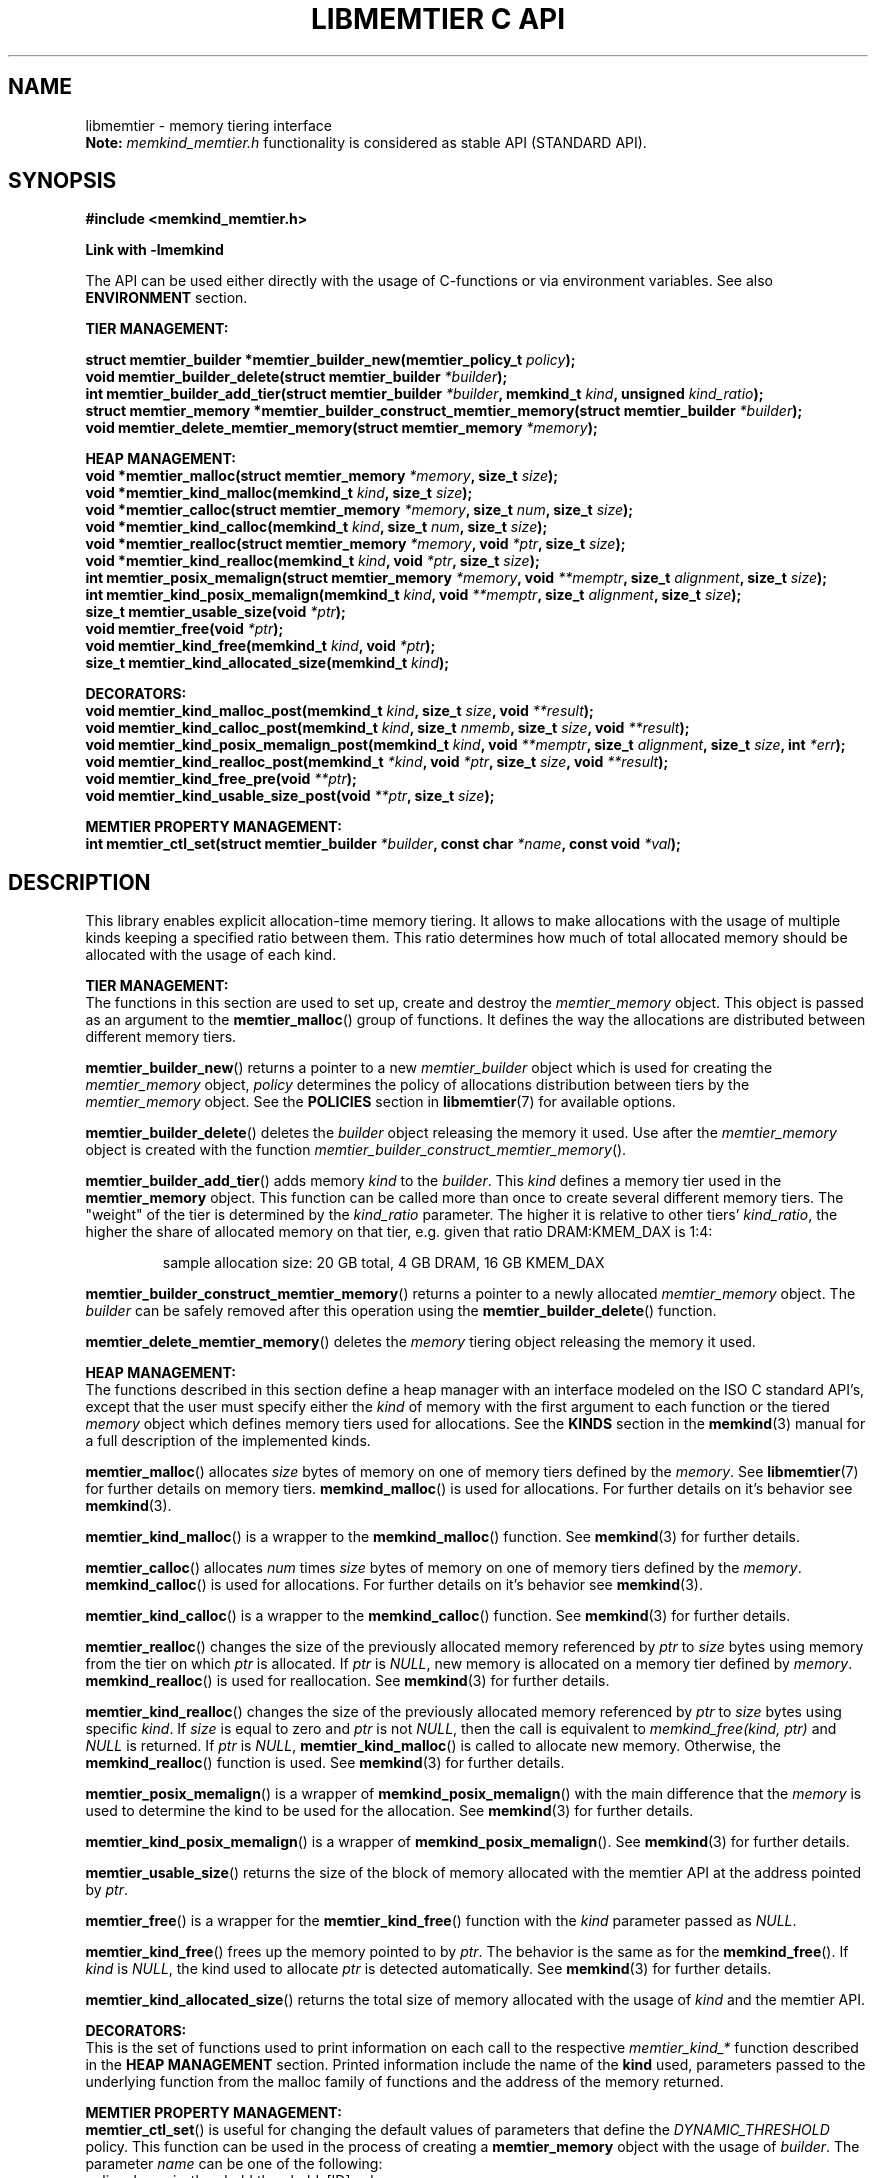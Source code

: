 .\" SPDX-License-Identifier: BSD-2-Clause
.\" Copyright (C) 2021-2022 Intel Corporation.
.\"
.TH "LIBMEMTIER C API" 3 "2022-06-23" "Intel Corporation" "LIBMEMTIER C API" \" -*- nroff -*-
.SH "NAME"
libmemtier \- memory tiering interface
.br
.BR Note:
.I memkind_memtier.h
functionality is considered as stable API (STANDARD API).
.SH "SYNOPSIS"
.B #include <memkind_memtier.h>
.sp
.B Link with -lmemkind
.sp
The API can be used either directly with the usage of C-functions or via environment variables.
See also
.B "ENVIRONMENT"
section.
.PP
.B "TIER MANAGEMENT:"
.sp
.BI "struct memtier_builder *memtier_builder_new(memtier_policy_t " "policy" );
.br
.BI "void memtier_builder_delete(struct memtier_builder " "*builder" );
.br
.BI "int memtier_builder_add_tier(struct memtier_builder " "*builder" ", memkind_t " "kind" ", unsigned " "kind_ratio" );
.br
.BI "struct memtier_memory *memtier_builder_construct_memtier_memory(struct memtier_builder " "*builder" );
.br
.BI "void memtier_delete_memtier_memory(struct memtier_memory " "*memory" );
.sp
.B "HEAP MANAGEMENT:
.br
.BI "void *memtier_malloc(struct memtier_memory " "*memory" ", size_t " "size" );
.br
.BI "void *memtier_kind_malloc(memkind_t " "kind" ", size_t " "size" );
.br
.BI "void *memtier_calloc(struct memtier_memory " "*memory" ", size_t " "num" ", size_t " "size" );
.br
.BI "void *memtier_kind_calloc(memkind_t " "kind" ", size_t " "num" ", size_t " "size" );
.br
.BI "void *memtier_realloc(struct memtier_memory " "*memory" ", void " "*ptr" ", size_t " "size" );
.br
.BI "void *memtier_kind_realloc(memkind_t " "kind" ", void " "*ptr" ", size_t " "size" );
.br
.BI "int memtier_posix_memalign(struct memtier_memory " "*memory" ", void " "**memptr" ", size_t " "alignment" ", size_t " "size" );
.br
.BI "int memtier_kind_posix_memalign(memkind_t " "kind" ", void " "**memptr" ", size_t " "alignment" ", size_t " "size" );
.br
.BI "size_t memtier_usable_size(void " "*ptr" );
.br
.BI "void memtier_free(void " "*ptr" );
.br
.BI "void memtier_kind_free(memkind_t " "kind" ", void " "*ptr" );
.br
.BI "size_t memtier_kind_allocated_size(memkind_t " "kind" );
.sp
.B "DECORATORS:"
.br
.BI "void memtier_kind_malloc_post(memkind_t " "kind" ", size_t " "size" ", void " "**result" );
.br
.BI "void memtier_kind_calloc_post(memkind_t " "kind" ", size_t " "nmemb" ", size_t " "size" ", void " "**result" );
.br
.BI "void memtier_kind_posix_memalign_post(memkind_t " "kind" ", void " "**memptr" ", size_t " "alignment" ", size_t " "size" ", int " "*err" );
.br
.BI "void memtier_kind_realloc_post(memkind_t " "*kind" ", void " "*ptr" ", size_t " "size" ", void " "**result" );
.br
.BI "void memtier_kind_free_pre(void " "**ptr" );
.br
.BI "void memtier_kind_usable_size_post(void " "**ptr" ", size_t " "size" );
.sp
.B "MEMTIER PROPERTY MANAGEMENT:
.br
.BI "int memtier_ctl_set(struct memtier_builder " "*builder" ", const char " "*name" ", const void " "*val" );
.SH "DESCRIPTION"
This library enables explicit allocation-time memory tiering.
It allows to make allocations with the usage of multiple kinds keeping a specified ratio between them.
This ratio determines how much of total allocated memory should be allocated with the usage of each kind.
.PP
.B "TIER MANAGEMENT:"
.br
The functions in this section are used to set up, create and destroy the
.I memtier_memory
object.
This object is passed as an argument to the
.BR memtier_malloc ()
group of functions.
It defines the way the allocations are distributed between different memory tiers.
.PP
.BR memtier_builder_new ()
returns a pointer to a new
.I memtier_builder
object which is used for creating the
.I memtier_memory
object,
.I policy
determines the policy of allocations distribution between tiers by the
.I memtier_memory
object.
See the
.B POLICIES
section in
.BR libmemtier (7)
for available options.
.PP
.BR memtier_builder_delete ()
deletes the
.I builder
object releasing the memory it used.
Use after the
.I memtier_memory
object is created with the function
.IR memtier_builder_construct_memtier_memory ().
.PP
.BR memtier_builder_add_tier ()
adds memory
.I kind
to the
.IR builder .
This
.I kind
defines a memory tier used in the
.B memtier_memory
object.
This function can be called more than once to create several different memory tiers.
The "weight" of the tier is determined by the
.I kind_ratio
parameter.
The higher it is relative to other tiers'
.IR kind_ratio ,
the higher the share of allocated memory on that tier, e.g. given that ratio DRAM:KMEM_DAX is 1:4:
.IP
sample allocation size: 20 GB total, 4 GB DRAM, 16 GB KMEM_DAX
.PP
.BR memtier_builder_construct_memtier_memory ()
returns a pointer to a newly allocated
.I memtier_memory
object. The
.I builder
can be safely removed after this operation using the
.BR memtier_builder_delete ()
function.
.PP
.BR memtier_delete_memtier_memory ()
deletes the
.I memory
tiering object releasing the memory it used.
.PP
.B "HEAP MANAGEMENT:
.br
The functions described in this section define a heap manager with an
interface modeled on the ISO C standard API's, except that the user
must specify either the
.I kind
of memory with the first argument to each function or the tiered
.I memory
object which defines memory tiers used for allocations.
See the
.B KINDS
section in the
.BR memkind (3)
manual for a full description of the implemented kinds.
.PP
.BR memtier_malloc ()
allocates
.I size
bytes of memory on one of memory tiers defined by the
.IR memory .
See
.BR libmemtier (7)
for further details on memory tiers.
.BR memkind_malloc ()
is used for allocations.
For further details on it's behavior see
.BR memkind (3).
.PP
.BR memtier_kind_malloc ()
is a wrapper to the
.BR memkind_malloc ()
function.
See
.BR memkind (3)
for further details.
.PP
.BR memtier_calloc ()
allocates
.I num
times
.I size
bytes of memory on one of memory tiers defined by the
.IR memory .
.BR memkind_calloc ()
is used for allocations.
For further details on it's behavior see
.BR memkind (3).
.PP
.BR memtier_kind_calloc ()
is a wrapper to the
.BR memkind_calloc ()
function.
See
.BR memkind (3)
for further details.
.PP
.BR memtier_realloc ()
changes the size of the previously allocated memory referenced by
.I ptr
to
.I size
bytes using memory from the tier on which
.I ptr
is allocated.
If
.I ptr
is
.IR NULL ,
new memory is allocated on a memory tier defined by
.IR memory .
.BR memkind_realloc ()
is used for reallocation.
See
.BR memkind (3)
for further details.
.PP
.BR memtier_kind_realloc ()
changes the size of the previously allocated memory referenced by
.I ptr
to
.I size
bytes using specific
.IR kind .
If
.I size
is equal to zero and
.I ptr
is not
.IR NULL ,
then the call is equivalent to
.IR "memkind_free(kind, ptr)"
and
.I NULL
is returned.
If
.I ptr
is
.IR NULL ,
.BR memtier_kind_malloc ()
is called to allocate new memory.
Otherwise, the
.BR memkind_realloc ()
function is used.
See
.BR memkind (3)
for further details.
.PP
.BR memtier_posix_memalign ()
is a wrapper of
.BR memkind_posix_memalign ()
with the main difference that the
.I memory
is used to determine the kind to be used for the allocation.
See
.BR memkind (3)
for further details.
.PP
.BR memtier_kind_posix_memalign ()
is a wrapper of
.BR memkind_posix_memalign ().
See
.BR memkind (3)
for further details.
.PP
.BR memtier_usable_size ()
returns the size of the block of memory allocated with the memtier API
at the address pointed by
.IR ptr .
.PP
.BR memtier_free ()
is a wrapper for the
.BR memtier_kind_free ()
function with the
.I kind
parameter passed as
.IR NULL .
.PP
.BR memtier_kind_free ()
frees up the memory pointed to by
.IR ptr .
The behavior is the same as for the
.BR memkind_free ().
If
.I kind
is
.IR NULL ,
the kind used to allocate
.I ptr
is detected automatically.
See
.BR memkind (3)
for further details.
.PP
.BR memtier_kind_allocated_size ()
returns the total size of memory allocated with the usage of
.I kind
and the memtier API.
.PP
.B "DECORATORS:"
.br
This is the set of functions used to print information on each call to the respective
.I memtier_kind_*
function described in the
.B "HEAP MANAGEMENT"
section.
Printed information include the name of the
.B kind
used, parameters passed to the underlying function from the malloc family of functions
and the address of the memory returned.
.PP
.B "MEMTIER PROPERTY MANAGEMENT:
.br
.BR memtier_ctl_set ()
is useful for changing the default values of parameters that define the
.I DYNAMIC_THRESHOLD
policy.
This function can be used in the process of creating a
.B memtier_memory
object with the usage of
.IR builder .
The parameter
.I name
can be one of the following:
.IP policy.dynamic_threshold.thresholds[ID].val
initial threshold level,
all alocations of the size below this value will come from the
.I IDth
tier,
greater than or equal to this value will come from the
.I (ID+1)th
tier.
Provided string is converted to the
.I size_t
type.
This value is modified automatically during the application run to keep the desired ratio between tiers.
The default value between first two tiers is 1024 bytes
.IP policy.dynamic_threshold.thresholds[ID].min
minimum value of the threshold level.
Provided string is converted to the
.I size_t
type.
The default value between first two tiers is 513 bytes.
.IP policy.dynamic_threshold.thresholds[ID].max
maximum value of the threshold level.
Provided string is converted to the
.I size_t
type.
The default value between first two tiers is 1536 bytes.
.IP policy.dynamic_threshold.check_cnt
number of allocation operations (i.e. malloc, realloc) after which the ratio check between tiers is performed.
Provided string is converted to the
.I "unsigned int"
type.
The default value is 20.
.IP policy.dynamic_threshold.trigger
the dynamic threshold value is adjusted when the absolute difference between current ratio and expected ratio is greater than or equal to this value.
Provided string is converted to the
.I float
type.
The default value is 0.02.
.IP policy.dynamic_threshold.degree
the threshold value is updated by increasing or decreasing it's value by
.I degree
percentage (i.e.
.IR degree =0.02
changes threshold value by 2%).
Provided string is converted to the
.I float
type.
The default value is 0.15.
.PP
In the above examples,
.I ID
should be replaced with the ID of thresholds configuration.
The configuration between first two tiers added to
.B builder
has an
.I ID
equal to 0.
The configuration
.I ID
of the next two tiers, that is, the second and third ones,
is equal to 1, and so on.
The last configuration's
.I ID
is equal to the number of tiers minus one.

.SH "ENVIRONMENT"
See
.BR libmemtier (7)
for details on the usage of memkind tiering via environment variables.

.SH "COPYRIGHT"
Copyright (C) 2021-2022 Intel Corporation. All rights reserved.
.SH "SEE ALSO"
.BR libmemtier (7),
.BR memkind (3),
.BR memkind_malloc (3),
.BR memkind_calloc (3),
.BR memkind_realloc (3),
.BR memkind_free (3),
.BR memkind_posix_memalign (3)

